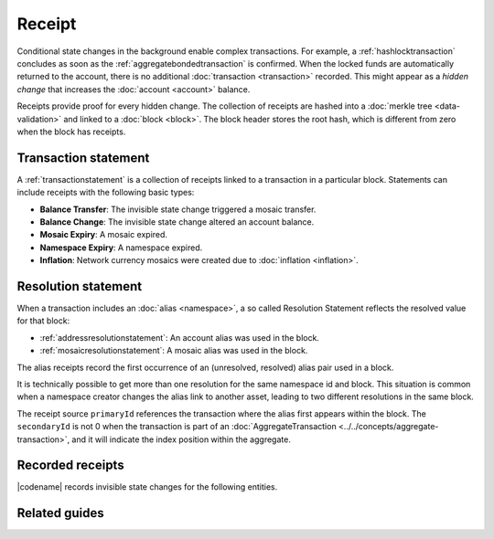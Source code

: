 #######
Receipt
#######

Conditional state changes in the background enable complex transactions.
For example, a :ref:`hashlocktransaction` concludes as soon as the :ref:`aggregatebondedtransaction` is confirmed.
When the locked funds are automatically returned to the account, there is no additional :doc:`transaction <transaction>` recorded.
This might appear as a *hidden change* that increases the :doc:`account <account>` balance.

Receipts provide proof for every hidden change.
The collection of receipts are hashed into a :doc:`merkle tree <data-validation>` and linked to a :doc:`block <block>`.
The block header stores the root hash, which is different from zero when the block has receipts.

*********************
Transaction statement
*********************

A :ref:`transactionstatement` is a collection of receipts linked to a transaction in a particular block.
Statements can include receipts with the following basic types:

* **Balance Transfer**: The invisible state change triggered a mosaic transfer.
* **Balance Change**: The invisible state change altered an account balance.
* **Mosaic Expiry**: A mosaic expired.
* **Namespace Expiry**: A namespace expired.
* **Inflation**: Network currency mosaics were created due to :doc:`inflation <inflation>`.

.. _receipt-resolution-statement:

********************
Resolution statement
********************

When a transaction includes an :doc:`alias <namespace>`, a so called Resolution Statement reflects the resolved value for that block:

* :ref:`addressresolutionstatement`: An account alias was used in the block.
* :ref:`mosaicresolutionstatement`: A mosaic alias was used in the block.

The alias receipts record the first occurrence of an (unresolved, resolved) alias pair used in a block.

It is technically possible to get more than one resolution for the same namespace id and block.
This situation is common when a namespace creator changes the alias link to another asset, leading to two different resolutions in the same block.

The receipt source ``primaryId`` references the transaction where the alias first appears within the block.
The ``secondaryId`` is not 0 when the transaction is part of an :doc:`AggregateTransaction <../../concepts/aggregate-transaction>`, and it will indicate the index position within the aggregate.

*****************
Recorded receipts
*****************

|codename| records invisible state changes for the following entities.

.. csv-table::
    :header:  "Id", "Receipt", "Basic type", "Description"
    :delim: ;
    :widths: 15 30 25 30

    **Core**;;;
    0x2143; Harvest_Fee; :ref:`balancechangereceipt`; The recipient, account and amount of fees received for harvesting a block. It is recorded when a block is :doc:`harvested <harvesting>`.
    0x5143; Inflation; :ref:`inflationreceipt`; The amount of native currency mosaics created. The receipt is recorded when the network has inflation configured, and a new block triggers the creation of currency mosaics.
    0xE143; Transaction_Group;  :ref:`transactionstatement`; A collection of state changes for a given source. It is recorded when a state change receipt is issued.
    0xF143; Address_Alias_Resolution; :ref:`addressresolutionstatement`; The unresolved and resolved :doc:`alias <namespace>`. It is recorded when a transaction indicates a valid address alias instead of an address.
    0xF243; Mosaic_Alias_Resolution; :ref:`mosaicresolutionstatement`; The unresolved and resolved alias. It is recorded when a transaction indicates a valid mosaic alias instead of a mosaic id.
    **Mosaic**;;;
    0x414D; Mosaic_Expired; :ref:`mosaicexpiryreceipt`; The identifier of the mosaic expiring in this block. It is recorded when a :doc:`mosaic <mosaic>` lifetime elapses.
    0x124D; Mosaic_Rental_Fee; :ref:`balancetransferreceipt`; The sender and recipient of the mosaic id and amount representing the cost of registering the mosaic. It is recorded when a mosaic is registered.
    **Namespace**;;;
    0x414E; Namespace_Expired; :ref:`namespaceexpiryreceipt`; The identifier of the namespace expiring in this block. It is recorded when the :doc:`namespace <namespace>` lifetime elapses.
    0x424E; Namespace_Deleted; :ref:`namespaceexpiryreceipt`; The identifier of the namespace deleted in this block. It is recorded when the :doc:`namespace <namespace>` grace period elapses.
    0x134E; Namespace_Rental_Fee; :ref:`balancetransferreceipt`; The sender and recipient of the mosaic id and amount representing the cost of extending the namespace. It is recorded when a namespace is registered or its duration is extended.
    **HashLock**;;;
    0x3148; LockHash_Created; :ref:`balancechangereceipt`; The lockhash sender, mosaic id and amount locked. It is recorded when a valid :ref:`hashlocktransaction` is announced.
    0x2248; LockHash_Completed; :ref:`balancechangereceipt`; The hashlock sender, mosaic id and amount locked that is returned. It is recorded when an AggregateBondedTransaction linked to the hash completes.
    0x2348; LockHash_Expired; :ref:`balancechangereceipt`; The account receiving the locked mosaic, the mosaic id and the amount. It is recorded when a lock hash expires.
    **SecretLock**;;;
    0x3152; LockSecret_Created; :ref:`balancechangereceipt`; The secretlock sender, mosaic id and amount locked. It is recorded when a valid :ref:`secretlocktransaction` is announced.
    0x2252; LockSecret_Completed; :ref:`balancechangereceipt`; The secretlock recipient, mosaic id and amount locked. It is recorded when a secretlock is proved.
    0x2352; LockSecret_Expired; :ref:`balancechangereceipt`; The account receiving the locked mosaic, the mosaic id and the amount. It is recorded when a secretlock expires.

**************
Related guides
**************

.. postlist::
    :category: Receipt
    :date: %A, %B %d, %Y
    :format: {title}
    :list-style: circle
    :excerpts:
    :sort:
